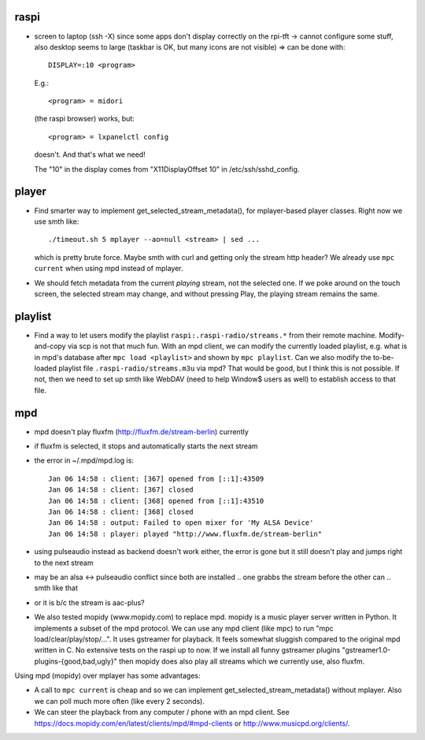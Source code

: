 raspi
-----
* screen to laptop (ssh -X) since some apps don't display correctly on the
  rpi-tft -> cannot configure some stuff, also desktop seems to large (taskbar
  is OK, but many icons are not visible)
  => can be done with::

    DISPLAY=:10 <program>
  
  E.g.::
    
    <program> = midori 
  
  (the raspi browser) works, but:: 
    
    <program> = lxpanelctl config
  
  doesn't. And that's what we need!  
    
  The "10" in the display comes from "X11DisplayOffset 10" in
  /etc/ssh/sshd_config.  

player
------
* Find smarter way to implement get_selected_stream_metadata(),
  for mplayer-based player classes. Right now we use smth like::
      
      ./timeout.sh 5 mplayer --ao=null <stream> | sed ...
  
  which is pretty brute force. Maybe smth with curl and getting only the stream
  http header? We already use ``mpc current`` when using mpd instead of
  mplayer.
* We should fetch metadata from the current `playing` stream, not the selected
  one. If we poke around on the touch screen, the selected stream may change,
  and without pressing Play, the playing stream remains the same.

playlist
--------
* Find a way to let users modify the playlist ``raspi:.raspi-radio/streams.*``
  from their remote machine. Modify-and-copy via scp is not that much fun. With
  an mpd client, we can modify the currently loaded playlist, e.g. what is in
  mpd's database after ``mpc load <playlist>`` and shown by ``mpc playlist``.
  Can we also modify the to-be-loaded playlist file
  ``.raspi-radio/streams.m3u`` via mpd? That would be good, but I think this is
  not possible. If not, then we need to set up smth like WebDAV (need to help
  Window$ users as well) to establish access to that file.

mpd
---
* mpd doesn't play fluxfm (http://fluxfm.de/stream-berlin) currently
* if fluxfm is selected, it stops and automatically starts the next stream
* the error in ~/.mpd/mpd.log is::

    Jan 06 14:58 : client: [367] opened from [::1]:43509
    Jan 06 14:58 : client: [367] closed
    Jan 06 14:58 : client: [368] opened from [::1]:43510
    Jan 06 14:58 : client: [368] closed
    Jan 06 14:58 : output: Failed to open mixer for 'My ALSA Device'
    Jan 06 14:58 : player: played "http://www.fluxfm.de/stream-berlin"

* using pulseaudio instead as backend doesn't work either, the error is gone
  but it still doesn't play and jumps right to the next stream
* may be an alsa <-> pulseaudio conflict since both are installed .. one grabbs
  the stream before the other can .. smth like that
* or it is b/c the stream is aac-plus?
* We also tested mopidy (www.mopidy.com) to replace mpd. mopidy is a music
  player server written in Python. It implements a subset of the mpd protocol.
  We can use any mpd client (like mpc) to run "mpc load/clear/play/stop/...".
  It uses gstreamer for playback. It feels somewhat sluggish compared to the
  original mpd written in C. No extensive tests on the raspi up to now. If we
  install all funny gstreamer plugins "gstreamer1.0-plugins-{good,bad,ugly}"
  then mopidy does also play all streams which we currently use, also fluxfm.

Using mpd (mopidy) over mplayer has some advantages:

* A call to ``mpc current`` is cheap and so we can implement
  get_selected_stream_metadata() without mplayer. Also we can poll much more
  often (like every 2 seconds).
* We can steer the playback from any computer / phone with an mpd client.
  See https://docs.mopidy.com/en/latest/clients/mpd/#mpd-clients or
  http://www.musicpd.org/clients/.
  
